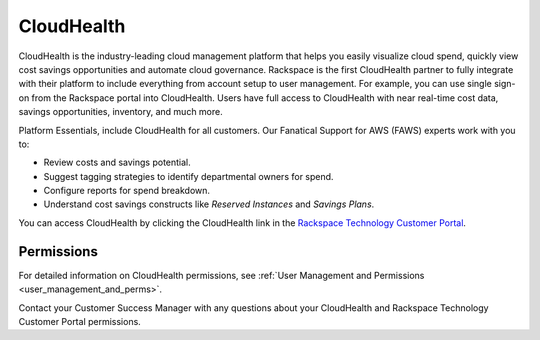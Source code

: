 .. _cloudhealth:

===========
CloudHealth
===========

CloudHealth is the industry-leading cloud management platform that helps you easily
visualize cloud spend, quickly view cost savings opportunities and automate
cloud governance. Rackspace is the first CloudHealth partner to fully integrate
with their platform to include everything from account setup to user management. For
example, you can use single sign-on from the Rackspace portal into
CloudHealth. Users have full access to CloudHealth with near real-time
cost data, savings opportunities, inventory, and much more.

Platform Essentials, include CloudHealth for all customers. Our Fanatical
Support for AWS (FAWS) experts work with you to:

* Review costs and savings potential.

* Suggest tagging strategies to identify departmental owners for spend.

* Configure reports for spend breakdown.

* Understand cost savings constructs like *Reserved Instances* and *Savings Plans*.


You can access CloudHealth by clicking the CloudHealth link in the
`Rackspace Technology Customer Portal <https://manage.rackspace.com/aws>`_.

.. _cloudhealth_permissions:

Permissions
-----------

For detailed information on CloudHealth permissions, see
:ref:`User Management and Permissions <user_management_and_perms>`.

Contact your Customer Success Manager with any questions about
your CloudHealth and Rackspace Technology Customer Portal permissions.
